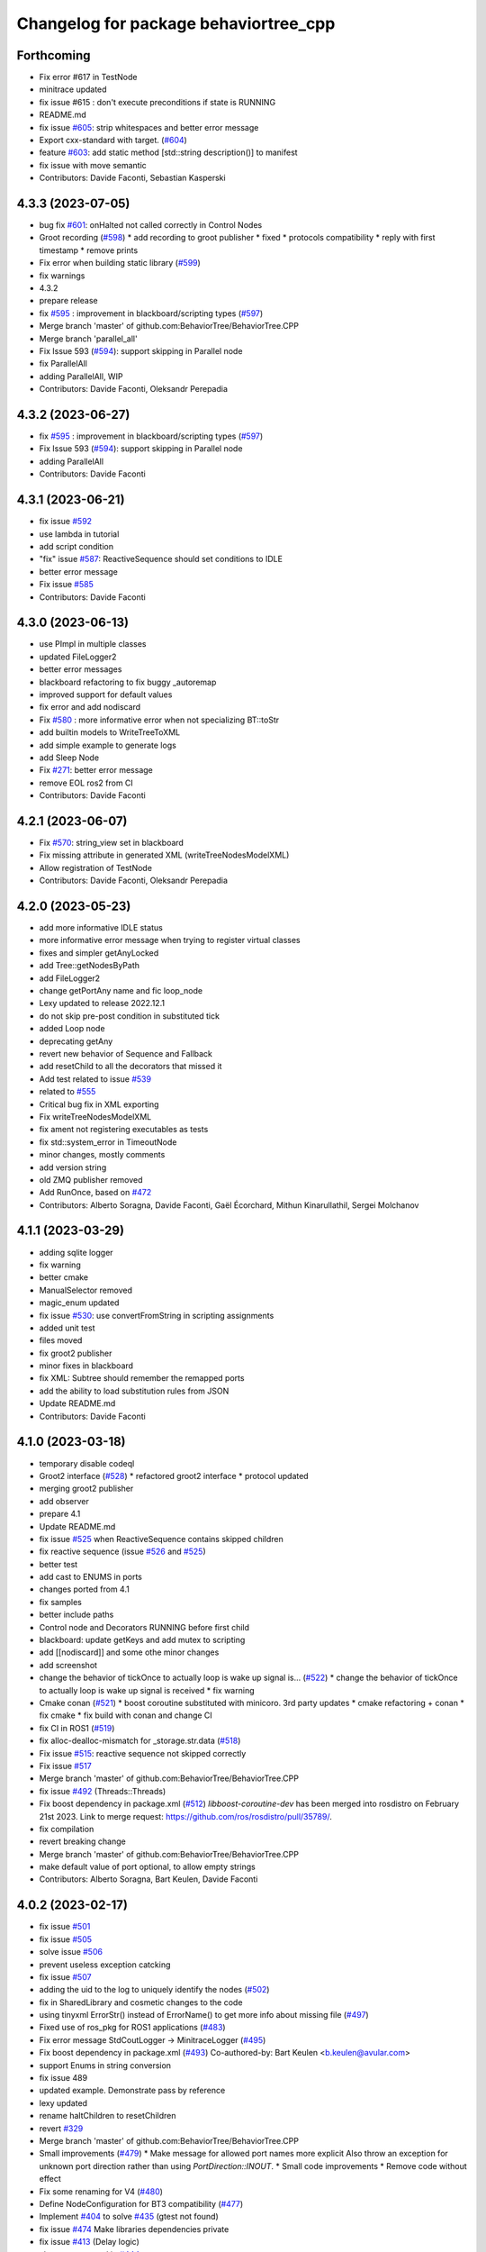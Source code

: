 ^^^^^^^^^^^^^^^^^^^^^^^^^^^^^^^^^^^^^^
Changelog for package behaviortree_cpp
^^^^^^^^^^^^^^^^^^^^^^^^^^^^^^^^^^^^^^

Forthcoming
-----------
* Fix error #617 in TestNode
* minitrace updated
* fix issue #615 : don't execute preconditions if state is RUNNING
* README.md
* fix issue `#605 <https://github.com/BehaviorTree/BehaviorTree.CPP/issues/605>`_: strip whitespaces and better error message
* Export cxx-standard with target. (`#604 <https://github.com/BehaviorTree/BehaviorTree.CPP/issues/604>`_)
* feature `#603 <https://github.com/BehaviorTree/BehaviorTree.CPP/issues/603>`_: add static method [std::string description()] to manifest
* fix issue with move semantic
* Contributors: Davide Faconti, Sebastian Kasperski

4.3.3 (2023-07-05)
------------------
* bug fix `#601 <https://github.com/BehaviorTree/BehaviorTree.CPP/issues/601>`_: onHalted not called correctly in Control Nodes
* Groot recording (`#598 <https://github.com/BehaviorTree/BehaviorTree.CPP/issues/598>`_)
  * add recording to groot publisher
  * fixed
  * protocols compatibility
  * reply with first timestamp
  * remove prints
* Fix error when building static library (`#599 <https://github.com/BehaviorTree/BehaviorTree.CPP/issues/599>`_)
* fix warnings
* 4.3.2
* prepare release
* fix `#595 <https://github.com/BehaviorTree/BehaviorTree.CPP/issues/595>`_ : improvement in blackboard/scripting types (`#597 <https://github.com/BehaviorTree/BehaviorTree.CPP/issues/597>`_)
* Merge branch 'master' of github.com:BehaviorTree/BehaviorTree.CPP
* Merge branch 'parallel_all'
* Fix Issue 593 (`#594 <https://github.com/BehaviorTree/BehaviorTree.CPP/issues/594>`_): support skipping in Parallel node
* fix ParallelAll
* adding ParallelAll, WIP
* Contributors: Davide Faconti, Oleksandr Perepadia

4.3.2 (2023-06-27)
------------------
* fix `#595 <https://github.com/BehaviorTree/BehaviorTree.CPP/issues/595>`_ : improvement in blackboard/scripting types (`#597 <https://github.com/BehaviorTree/BehaviorTree.CPP/issues/597>`_)
* Fix Issue 593 (`#594 <https://github.com/BehaviorTree/BehaviorTree.CPP/issues/594>`_): support skipping in Parallel node
* adding ParallelAll
* Contributors: Davide Faconti

4.3.1 (2023-06-21)
------------------
* fix issue `#592 <https://github.com/BehaviorTree/BehaviorTree.CPP/issues/592>`_
* use lambda in tutorial
* add script condition
* "fix" issue `#587 <https://github.com/BehaviorTree/BehaviorTree.CPP/issues/587>`_: ReactiveSequence should set conditions to IDLE
* better error message
* Fix issue `#585 <https://github.com/BehaviorTree/BehaviorTree.CPP/issues/585>`_
* Contributors: Davide Faconti

4.3.0 (2023-06-13)
------------------
* use PImpl in multiple classes
* updated FileLogger2
* better error messages
* blackboard refactoring to fix buggy _autoremap
* improved support for default values
* fix error and add nodiscard
* Fix `#580 <https://github.com/BehaviorTree/BehaviorTree.CPP/issues/580>`_ : more informative error when not specializing BT::toStr
* add builtin models to WriteTreeToXML
* add simple example to generate logs
* add Sleep Node
* Fix `#271 <https://github.com/BehaviorTree/BehaviorTree.CPP/issues/271>`_: better error message
* remove EOL ros2 from CI
* Contributors: Davide Faconti

4.2.1 (2023-06-07)
------------------
* Fix `#570 <https://github.com/BehaviorTree/BehaviorTree.CPP/issues/570>`_: string_view set in blackboard
* Fix missing attribute in generated XML (writeTreeNodesModelXML)
* Allow registration of TestNode
* Contributors: Davide Faconti, Oleksandr Perepadia

4.2.0 (2023-05-23)
------------------
* add more informative IDLE status
* more informative error message when trying to register virtual classes
* fixes and simpler getAnyLocked
* add Tree::getNodesByPath
* add FileLogger2
* change getPortAny name and fic loop_node
* Lexy updated to release 2022.12.1
* do not skip pre-post condition in substituted tick
* added Loop node
* deprecating getAny
* revert new behavior of Sequence and Fallback
* add resetChild to all the decorators that missed it
* Add test related to issue `#539 <https://github.com/BehaviorTree/BehaviorTree.CPP/issues/539>`_
* related to `#555 <https://github.com/BehaviorTree/BehaviorTree.CPP/issues/555>`_
* Critical bug fix in XML exporting
* Fix writeTreeNodesModelXML
* fix ament not registering executables as tests
* fix std::system_error in TimeoutNode
* minor changes, mostly comments
* add version string
* old ZMQ publisher removed
* Add RunOnce, based on `#472 <https://github.com/BehaviorTree/BehaviorTree.CPP/issues/472>`_
* Contributors: Alberto Soragna, Davide Faconti, Gaël Écorchard, Mithun Kinarullathil, Sergei Molchanov

4.1.1 (2023-03-29)
------------------
* adding sqlite logger
* fix warning
* better cmake
* ManualSelector removed
* magic_enum updated
* fix issue `#530 <https://github.com/BehaviorTree/BehaviorTree.CPP/issues/530>`_: use convertFromString in scripting assignments
* added unit test
* files moved
* fix groot2 publisher
* minor fixes in blackboard
* fix XML: Subtree should remember the remapped ports
* add the ability to load substitution rules from JSON
* Update README.md
* Contributors: Davide Faconti

4.1.0 (2023-03-18)
------------------
* temporary disable codeql
* Groot2 interface (`#528 <https://github.com/BehaviorTree/BehaviorTree.CPP/issues/528>`_)
  * refactored groot2 interface
  * protocol updated
* merging groot2 publisher
* add observer
* prepare 4.1
* Update README.md
* fix issue `#525 <https://github.com/BehaviorTree/BehaviorTree.CPP/issues/525>`_ when ReactiveSequence contains skipped children
* fix reactive sequence (issue `#526 <https://github.com/BehaviorTree/BehaviorTree.CPP/issues/526>`_ and `#525 <https://github.com/BehaviorTree/BehaviorTree.CPP/issues/525>`_)
* better test
* add cast to ENUMS in ports
* changes ported from 4.1
* fix samples
* better include paths
* Control node and Decorators RUNNING before first child
* blackboard: update getKeys and add mutex to scripting
* add [[nodiscard]] and some othe minor changes
* add screenshot
* change the behavior of tickOnce to actually loop is wake up signal is… (`#522 <https://github.com/BehaviorTree/BehaviorTree.CPP/issues/522>`_)
  * change the behavior of tickOnce to actually loop is wake up signal is received
  * fix warning
* Cmake conan (`#521 <https://github.com/BehaviorTree/BehaviorTree.CPP/issues/521>`_)
  * boost coroutine substituted with minicoro. 3rd party updates
  * cmake refactoring + conan
  * fix cmake
  * fix build with conan and change CI
* fix CI in ROS1 (`#519 <https://github.com/BehaviorTree/BehaviorTree.CPP/issues/519>`_)
* fix alloc-dealloc-mismatch for _storage.str.data (`#518 <https://github.com/BehaviorTree/BehaviorTree.CPP/issues/518>`_)
* Fix issue `#515 <https://github.com/BehaviorTree/BehaviorTree.CPP/issues/515>`_: reactive sequence not skipped correctly
* Fix issue `#517 <https://github.com/BehaviorTree/BehaviorTree.CPP/issues/517>`_
* Merge branch 'master' of github.com:BehaviorTree/BehaviorTree.CPP
* fix issue `#492 <https://github.com/BehaviorTree/BehaviorTree.CPP/issues/492>`_ (Threads::Threads)
* Fix boost dependency in package.xml (`#512 <https://github.com/BehaviorTree/BehaviorTree.CPP/issues/512>`_)
  `libboost-coroutine-dev` has been merged into rosdistro on February 21st
  2023. Link to merge request: https://github.com/ros/rosdistro/pull/35789/.
* fix compilation
* revert breaking change
* Merge branch 'master' of github.com:BehaviorTree/BehaviorTree.CPP
* make default value of port optional, to allow empty strings
* Contributors: Alberto Soragna, Bart Keulen, Davide Faconti

4.0.2 (2023-02-17)
------------------
* fix issue `#501 <https://github.com/BehaviorTree/BehaviorTree.CPP/issues/501>`_
* fix issue `#505 <https://github.com/BehaviorTree/BehaviorTree.CPP/issues/505>`_
* solve issue `#506 <https://github.com/BehaviorTree/BehaviorTree.CPP/issues/506>`_
* prevent useless exception catcking
* fix issue `#507 <https://github.com/BehaviorTree/BehaviorTree.CPP/issues/507>`_
* adding the uid to the log to uniquely identify the nodes (`#502 <https://github.com/BehaviorTree/BehaviorTree.CPP/issues/502>`_)
* fix in SharedLibrary and cosmetic changes to the code
* using tinyxml ErrorStr() instead of ErrorName() to get more info about missing file (`#497 <https://github.com/BehaviorTree/BehaviorTree.CPP/issues/497>`_)
* Fixed use of ros_pkg for ROS1 applications (`#483 <https://github.com/BehaviorTree/BehaviorTree.CPP/issues/483>`_)
* Fix error message StdCoutLogger -> MinitraceLogger (`#495 <https://github.com/BehaviorTree/BehaviorTree.CPP/issues/495>`_)
* Fix boost dependency in package.xml (`#493 <https://github.com/BehaviorTree/BehaviorTree.CPP/issues/493>`_)
  Co-authored-by: Bart Keulen <b.keulen@avular.com>
* support Enums in string conversion
* fix issue 489
* updated example. Demonstrate pass by reference
* lexy updated
* rename haltChildren to resetChildren
* revert `#329 <https://github.com/BehaviorTree/BehaviorTree.CPP/issues/329>`_
* Merge branch 'master' of github.com:BehaviorTree/BehaviorTree.CPP
* Small improvements (`#479 <https://github.com/BehaviorTree/BehaviorTree.CPP/issues/479>`_)
  * Make message for allowed port names more explicit
  Also throw an exception for unknown port direction rather than using
  `PortDirection::INOUT`.
  * Small code improvements
  * Remove code without effect
* Fix some renaming for V4 (`#480 <https://github.com/BehaviorTree/BehaviorTree.CPP/issues/480>`_)
* Define NodeConfiguration for BT3 compatibility (`#477 <https://github.com/BehaviorTree/BehaviorTree.CPP/issues/477>`_)
* Implement `#404 <https://github.com/BehaviorTree/BehaviorTree.CPP/issues/404>`_ to solve `#435 <https://github.com/BehaviorTree/BehaviorTree.CPP/issues/435>`_ (gtest not found)
* fix issue `#474 <https://github.com/BehaviorTree/BehaviorTree.CPP/issues/474>`_ Make libraries dependencies private
* fix issue `#413 <https://github.com/BehaviorTree/BehaviorTree.CPP/issues/413>`_ (Delay logic)
* change suggested in `#444 <https://github.com/BehaviorTree/BehaviorTree.CPP/issues/444>`_
* add XML converter
* Add CodeQL workflow (`#471 <https://github.com/BehaviorTree/BehaviorTree.CPP/issues/471>`_)
* Update README.md
* Contributors: Ana, Bart Keulen, Christian Henkel, Davide Faconti, Gaël Écorchard, Jorge, Mahmoud Farshbafdoustar, Norawit Nangsue

4.0.1 (2022-11-19)
------------------
* version 4.X
* Contributors: Adam Aposhian, Adam Sasine, Alberto Soragna, Ali Aydın KÜÇÜKÇÖLLÜ, AndyZe, Davide Faconti, Dennis, Gaël Écorchard, Jafar, Joseph Schornak, Luca Bonamini, Paul Bovbel, SubaruArai, Tim Clephas, Will

3.7.0 (2022-05-23)
-----------
* add netlify stuff
* Event based trigger introduced
  Added a new mechanism to emit "state changed" events that can "wake up" a tree.
  In short, it just provide an interruptible "sleep" function.
* Fixed bug where including relative paths would fail to find the correct file (`#358 <https://github.com/BehaviorTree/BehaviorTree.CPP/issues/358>`_)
  * Added unit tests to verify current behavior
  * Fixed bug where including relative paths would fail to find the correct file
  * Added gtest environment to access executable path
  This path lets tests access files relative to the executable for better transportability
  * Changed file commandto add_custom_target
  The file command only copies during the cmake configure step. If source files change, file is not ran again
* Added pure CMake action to PR checks (`#378 <https://github.com/BehaviorTree/BehaviorTree.CPP/issues/378>`_)
  * Added CMake CI to PR checks
  * Renamed action to follow pattern
* updated documentation
* add the ability to register multiple BTs (`#373 <https://github.com/BehaviorTree/BehaviorTree.CPP/issues/373>`_)
* Update ros1.yaml
* fix `#338 <https://github.com/BehaviorTree/BehaviorTree.CPP/issues/338>`_
* fix issue `#330 <https://github.com/BehaviorTree/BehaviorTree.CPP/issues/330>`_
* fix issue `#360 <https://github.com/BehaviorTree/BehaviorTree.CPP/issues/360>`_
* Merge branch 'master' of github.com:BehaviorTree/BehaviorTree.CPP
* Update Tutorial 2 Docuemtation (`#372 <https://github.com/BehaviorTree/BehaviorTree.CPP/issues/372>`_)
* Update tutorial_09_coroutines.md (`#359 <https://github.com/BehaviorTree/BehaviorTree.CPP/issues/359>`_)
  Minor fix, renamed Timepoint to TimePoint.
* Export dependency on ament_index_cpp (`#362 <https://github.com/BehaviorTree/BehaviorTree.CPP/issues/362>`_)
  To make dependent packages try to link ament_index_cpp, export the
  dependency explicitly.
* Change order of lock to prevent deadlock. (`#368 <https://github.com/BehaviorTree/BehaviorTree.CPP/issues/368>`_)
  Resolves `#367 <https://github.com/BehaviorTree/BehaviorTree.CPP/issues/367>`_.
* Fix `#320 <https://github.com/BehaviorTree/BehaviorTree.CPP/issues/320>`_ : forbit refrences in Any
* Update action_node.h
* Contributors: Adam Sasine, Davide Faconti, Fabian Schurig, Griswald Brooks, Hyeongsik Min, Robodrome, imgbot[bot], panwauu

3.6.1 (2022-03-06)
------------------
* remove windows tests
* fix thread safety
* fix CI
* Don't restart SequenceStar on halt (`#329 <https://github.com/BehaviorTree/BehaviorTree.CPP/issues/329>`_)
  * Add more SequenceStar tests
  * Fix typo in test name
  * Don't reset SequenceStar on halt
* [docs] add missing node `SmashDoor` (`#342 <https://github.com/BehaviorTree/BehaviorTree.CPP/issues/342>`_)
* ROS2 include ros_pkg attribute support (`#351 <https://github.com/BehaviorTree/BehaviorTree.CPP/issues/351>`_)
  * ROS2 include pkg support
  * ros2 build fixed
  Co-authored-by: Benjamin Linne <benjamin.linne.civ@army.mil>
* [ImgBot] Optimize images (`#334 <https://github.com/BehaviorTree/BehaviorTree.CPP/issues/334>`_)
  *Total -- 90.34kb -> 61.77kb (31.63%)
  /docs/images/Tutorial1.svg -- 10.08kb -> 6.33kb (37.19%)
  /docs/images/FetchBeerFails.svg -- 9.00kb -> 5.93kb (34.13%)
  /docs/images/FetchBeer2.svg -- 21.19kb -> 14.41kb (32%)
  /docs/images/Tutorial2.svg -- 34.19kb -> 23.75kb (30.54%)
  /docs/images/DecoratorEnterRoom.svg -- 15.88kb -> 11.35kb (28.54%)
  Co-authored-by: ImgBotApp <ImgBotHelp@gmail.com>
* [Docs] BT_basics fix typo (`#343 <https://github.com/BehaviorTree/BehaviorTree.CPP/issues/343>`_)
* [docs] Clarify sentence (`#344 <https://github.com/BehaviorTree/BehaviorTree.CPP/issues/344>`_)
  `... will sleep up to 8 hours or less, if he/she is fully rested.` was not clear. It can also be understood as `If he/she is fully rested, the character will sleep ...`
* [docs] match text to graphics (`#340 <https://github.com/BehaviorTree/BehaviorTree.CPP/issues/340>`_)
* Docs: BT_basics fix typo (`#337 <https://github.com/BehaviorTree/BehaviorTree.CPP/issues/337>`_)
* Merge branch 'master' of github.com:BehaviorTree/BehaviorTree.CPP
* fix svg
* Fix CMake ENABLE_COROUTINES flag with Boost < 1.59 (`#335 <https://github.com/BehaviorTree/BehaviorTree.CPP/issues/335>`_)
  Co-authored-by: Cam Fulton <cfulton@symbotic.com>
* Add ENABLE_COROUTINES CMake option (`#316 <https://github.com/BehaviorTree/BehaviorTree.CPP/issues/316>`_)
  * Add DISABLE_COROUTINES CMake option
  * Change convention of CMake coroutine flag to ENABLE
  Co-authored-by: Cam Fulton <cfulton@symbotic.com>
* [ImgBot] Optimize images (`#333 <https://github.com/BehaviorTree/BehaviorTree.CPP/issues/333>`_)
  *Total -- 152.97kb -> 114.57kb (25.1%)
  /docs/images/ReactiveSequence.svg -- 7.58kb -> 4.59kb (39.47%)
  /docs/images/SequenceNode.svg -- 11.28kb -> 7.12kb (36.87%)
  /docs/images/SequenceStar.svg -- 11.22kb -> 7.09kb (36.8%)
  /docs/images/DecoratorEnterRoom.svg -- 20.71kb -> 13.30kb (35.77%)
  /docs/images/FallbackBasic.svg -- 19.09kb -> 12.64kb (33.79%)
  /docs/images/FetchBeer.svg -- 24.30kb -> 16.36kb (32.66%)
  /docs/images/SequenceBasic.svg -- 6.32kb -> 5.49kb (13.04%)
  /docs/images/Tutorial1.svg -- 6.67kb -> 5.94kb (10.98%)
  /docs/images/FetchBeerFails.svg -- 6.46kb -> 5.83kb (9.76%)
  /docs/images/FetchBeer2.svg -- 14.99kb -> 13.76kb (8.18%)
  /docs/images/Tutorial2.svg -- 24.35kb -> 22.44kb (7.85%)
  Co-authored-by: ImgBotApp <ImgBotHelp@gmail.com>
* doc fix
* Merge branch 'new_doc'
* remove deprecated code
* updated documentation
* [Fix] Fix cmake version warning and -Wformat warning (`#319 <https://github.com/BehaviorTree/BehaviorTree.CPP/issues/319>`_)
  Co-authored-by: Homalozoa <xuhaiwang@xiaomi.com>
* Update README.md
* Fix Windows shared lib build (`#323 <https://github.com/BehaviorTree/BehaviorTree.CPP/issues/323>`_)
* fix shadowed variable in string_view.hpp (`#327 <https://github.com/BehaviorTree/BehaviorTree.CPP/issues/327>`_)
* Build Sample Nodes By Default to Fix Github Action (`#332 <https://github.com/BehaviorTree/BehaviorTree.CPP/issues/332>`_)
  * Fix github action
  * Change working directory in github action step
  * Build samples by default
* Added BlackboardCheckBool decorator node (`#326 <https://github.com/BehaviorTree/BehaviorTree.CPP/issues/326>`_)
  * Added tests for BlackboardCheck decorator node
  * Added BlackboardCheckBool decorator node
* Fixed typo "Exeption" -> "Exception" (`#331 <https://github.com/BehaviorTree/BehaviorTree.CPP/issues/331>`_)
* WIP
* fix `#325 <https://github.com/BehaviorTree/BehaviorTree.CPP/issues/325>`_
* Contributors: Adam Sasine, Affonso, Guilherme, Alberto Soragna, Davide Faconti, Homalozoa X, Jake Keller, Philippe Couvignou, Tobias Fischer, benjinne, fultoncjb, goekce, imgbot[bot]

3.6.0 (2021-11-10)
------------------
* Build samples independently of examples (`#315 <https://github.com/BehaviorTree/BehaviorTree.CPP/issues/315>`_)
* Fix dependency in package.xml (`#313 <https://github.com/BehaviorTree/BehaviorTree.CPP/issues/313>`_)
* Fix doc statement (`#309 <https://github.com/BehaviorTree/BehaviorTree.CPP/issues/309>`_)
  Fix sentence
* Fix references to RetryUntilSuccesful (`#308 <https://github.com/BehaviorTree/BehaviorTree.CPP/issues/308>`_)
  * Fix github action
  * Fix references to RetryUntilSuccesful
* added subclass RetryNodeTypo (`#295 <https://github.com/BehaviorTree/BehaviorTree.CPP/issues/295>`_)
  Co-authored-by: Subaru Arai <SubaruArai@local>
* Fix github action (`#302 <https://github.com/BehaviorTree/BehaviorTree.CPP/issues/302>`_)
* Minor spelling correction (`#305 <https://github.com/BehaviorTree/BehaviorTree.CPP/issues/305>`_)
  Corrected `the_aswer` to `the_answer`
* Update FallbackNode.md (`#306 <https://github.com/BehaviorTree/BehaviorTree.CPP/issues/306>`_)
  typo correction.
* Add signal handler for Windows (`#307 <https://github.com/BehaviorTree/BehaviorTree.CPP/issues/307>`_)
* fix
* file renamed and documentation fixed
* Update documentation for reactive sequence (`#286 <https://github.com/BehaviorTree/BehaviorTree.CPP/issues/286>`_)
* Update FallbackNode.md (`#287 <https://github.com/BehaviorTree/BehaviorTree.CPP/issues/287>`_)
  Fix the pseudocode in the documentation of 'Reactive Fallback' according to its source code.
* Update fallback documentation to V3 (`#288 <https://github.com/BehaviorTree/BehaviorTree.CPP/issues/288>`_)
  * Update FallbackNode.md description to V3
  * Fix typo
* Use pedantic for non MSVC builds (`#289 <https://github.com/BehaviorTree/BehaviorTree.CPP/issues/289>`_)
* Merge branch 'master' of https://github.com/BehaviorTree/BehaviorTree.CPP
* updated to latest flatbuffers
* Update README.md
* Fix issue `#273 <https://github.com/BehaviorTree/BehaviorTree.CPP/issues/273>`_
* remove potential crash when an unfinished tree throws an exception
* remove appveyor
* Merge branch 'git_actions'
* Fixes for compilation on windows. (`#248 <https://github.com/BehaviorTree/BehaviorTree.CPP/issues/248>`_)
  * Fix for detecting ZeroMQ on windows
  Naming convention is a bit different for ZeroMQ, specifically on Windows with vcpkg. While ZMQ and ZeroMQ are valid on linux, the ZMQ naming convention only works on linux.
  * Compilation on windows not working with /WX
  * Macro collision on Windows
  On windows, the macros defined in the abstract logger collides with other in windows.h. Made them lowercase to avoid collision
* Remove native support for Conan (`#280 <https://github.com/BehaviorTree/BehaviorTree.CPP/issues/280>`_)
* add github workflow
* Registered missing dummy nodes for examples (`#275 <https://github.com/BehaviorTree/BehaviorTree.CPP/issues/275>`_)
  * Added CheckTemperature dummy node
  * Added SayHello dummy node
* add zmq.hpp in 3rdparty dirfectory
* add test
* fix some warnings
* Fix bug on halt of delay node (`#272 <https://github.com/BehaviorTree/BehaviorTree.CPP/issues/272>`_)
  - When DelayNode is halted and ticked again, it always returned FAILURE since the state of DelayNode was not properly reset.
  - This commit fixes unexpected behavior of DelayNode when it is halted.
  Co-authored-by: Jinwoo Choi <jinwoos.choi@samsung.com>
* Clear all of blackboard's content (`#269 <https://github.com/BehaviorTree/BehaviorTree.CPP/issues/269>`_)
* Added printTreeRecursively overload with ostream parameter (`#264 <https://github.com/BehaviorTree/BehaviorTree.CPP/issues/264>`_)
  * Added overload to printTreeRecursively
  * Changed include to iosfwd
  * Added test to verify function writes to stream
  * Added call to overload without stream parameter
  * Fixed conversion error
  * Removed overload in favor of default argument
* Fix typo (`#260 <https://github.com/BehaviorTree/BehaviorTree.CPP/issues/260>`_)
  Co-authored-by: Francesco Vigni <francesco.vigni@sttech.de>
* Update README.md
* abstract_logger.h: fixed a typo (`#257 <https://github.com/BehaviorTree/BehaviorTree.CPP/issues/257>`_)
* Contributors: Adam Sasine, Affonso, Guilherme, Akash, Billy, Cong Liu, Daisuke Nishimatsu, Davide Faconti, Francesco Vigni, Heben, Jake Keller, Per-Arne Andersen, Ross Weir, Steve Macenski, SubaruArai, Taehyeon, Uilian Ries, Yadu, Yuwei Liang, matthews-jca, swarajpeppermint

3.5.6 (2021-02-03)
------------------
* fix issue `#227 <https://github.com/BehaviorTree/BehaviorTree.CPP/issues/227>`_
* fix issue `#256 <https://github.com/BehaviorTree/BehaviorTree.CPP/issues/256>`_
* Merge branch 'master' of https://github.com/BehaviorTree/BehaviorTree.CPP
* fix issue `#250 <https://github.com/BehaviorTree/BehaviorTree.CPP/issues/250>`_
* Fixed typos on SequenceNode.md (`#254 <https://github.com/BehaviorTree/BehaviorTree.CPP/issues/254>`_)
* Contributors: Davide Faconti, LucasNolasco

3.5.5 (2021-01-27)
------------------
* fix issue `#251 <https://github.com/BehaviorTree/BehaviorTree.CPP/issues/251>`_
* Contributors: Davide Faconti

3.5.4 (2020-12-10)
------------------
* Update bt_factory.cpp (`#245 <https://github.com/BehaviorTree/BehaviorTree.CPP/issues/245>`_)
* Use the latest version of zmq.hpp
* Improved switching BTs with active Groot monitoring (ZMQ logger destruction) (`#244 <https://github.com/BehaviorTree/BehaviorTree.CPP/issues/244>`_)
  * Skip 100ms (max) wait for detached thread
  * add {} to single line if statements
* Update retry_node.cpp
* fix
* fix issue `#230 <https://github.com/BehaviorTree/BehaviorTree.CPP/issues/230>`_
* Contributors: Davide Faconti, Florian Gramß, amangiat88

3.5.3 (2020-09-10)
------------------
* fix issue `#228 <https://github.com/BehaviorTree/BehaviorTree.CPP/issues/228>`_ . Retry and Repeat node need to halt the child
* better tutorial
* Contributors: Davide Faconti

3.5.2 (2020-09-02)
------------------
* fix warning and follow coding standard
* docs: Small changes to tutorial 02 (`#225 <https://github.com/BehaviorTree/BehaviorTree.CPP/issues/225>`_)
  Co-authored-by: Valerio Magnago <valerio.magnago@fraunhofer.it>
* Merge branch 'master' of https://github.com/BehaviorTree/BehaviorTree.CPP
* tutorial 1 fixed
* decreasing warning level to fix issue `#220 <https://github.com/BehaviorTree/BehaviorTree.CPP/issues/220>`_
* fix compilation
* Allow BT factory to define clock source for TimerQueue/TimerNode (`#215 <https://github.com/BehaviorTree/BehaviorTree.CPP/issues/215>`_)
  * Allow BT factory to define clock source for TimerQueue/TimerNode
  * Fix unit tests
  Co-authored-by: Cam Fulton <cfulton@symbotic.com>
  Co-authored-by: Davide Faconti <davide.faconti@gmail.com>
* Added delay node and wait for enter keypress node (`#182 <https://github.com/BehaviorTree/BehaviorTree.CPP/issues/182>`_)
  * Added delay node and wait for enter press node
  * Fixed unsigned int to int conversion bug
  * Added a new timer to keep a track of delay timeout and return RUNNING in the meanwhile
  * Removed wait for keypress node
  * Review changes suggested by gramss
  Co-authored-by: Indraneel Patil <indraneel.p@greyorange.com>
* Update SequenceNode.md (`#211 <https://github.com/BehaviorTree/BehaviorTree.CPP/issues/211>`_)
* add failure threshold to parallel node with tests (`#216 <https://github.com/BehaviorTree/BehaviorTree.CPP/issues/216>`_)
* Update tutorial_05_subtrees.md
  I believe that the API has been updated. Reflecting the same in this tutorial.
* Contributors: Aayush Naik, Davide Faconti, Indraneel Patil, Renan Salles, Valerio Magnago, Wuqiqi123, fultoncjb

3.5.1 (2020-06-11)
------------------
* trying to fix compilation in eloquent  Minor fix on line 19
* Update README.md
* more badges
* readme updated
* fix ros2 compilation?
* move to github actions
* replace dot by zero in boost version (`#197 <https://github.com/BehaviorTree/BehaviorTree.CPP/issues/197>`_)
* Always use std::string_view for binary compatibility (fix issue `#200 <https://github.com/BehaviorTree/BehaviorTree.CPP/issues/200>`_)
* Adding ForceRunningNode Decorator (`#192 <https://github.com/BehaviorTree/BehaviorTree.CPP/issues/192>`_)
* updated doc
* Add XML parsing support for custom Control Nodes (`#194 <https://github.com/BehaviorTree/BehaviorTree.CPP/issues/194>`_)
* Fix typo
* [Windows] Compare `std::type_info` objects to check type. (`#181 <https://github.com/BehaviorTree/BehaviorTree.CPP/issues/181>`_)
* Fix pseudocode for ReactiveFallback. (`#191 <https://github.com/BehaviorTree/BehaviorTree.CPP/issues/191>`_)
* Contributors: Aayush Naik, Darío Hereñú, Davide Faconti, Francisco Martín Rico, G.Doisy, Sarathkrishnan Ramesh, Sean Yen, Ting Chang

3.5.0 (2020-05-14)
------------------
* added IfThenElse and  WhileDoElse
* issue `#190 <https://github.com/BehaviorTree/BehaviorTree.CPP/issues/190>`_
* unit test added
* reverting to a better solution
* RemappedSubTree added
* Fix issue `#188 <https://github.com/BehaviorTree/BehaviorTree.CPP/issues/188>`_
* added function const std::string& key (issue `#183 <https://github.com/BehaviorTree/BehaviorTree.CPP/issues/183>`_)
* Contributors: Davide Faconti, daf@blue-ocean-robotics.com

* added IfThenElse and  WhileDoElse
* issue `#190 <https://github.com/BehaviorTree/BehaviorTree.CPP/issues/190>`_
* unit test added
* reverting to a better solution
* RemappedSubTree added
* Fix issue `#188 <https://github.com/BehaviorTree/BehaviorTree.CPP/issues/188>`_
* added function const std::string& key (issue `#183 <https://github.com/BehaviorTree/BehaviorTree.CPP/issues/183>`_)
* Contributors: Davide Faconti, daf@blue-ocean-robotics.com

3.1.1 (2019-11-10)
------------------
* fix samples compilation (hopefully)
* Contributors: Davide Faconti

3.1.0 (2019-10-30)
------------------
* Error message corrected
* fix windows and mingw compilation (?)
* Merge pull request `#70 <https://github.com/BehaviorTree/BehaviorTree.CPP/issues/70>`_ from Masadow/patch-3
  Added 32bits compilation configuration for msvc
* make Tree non copyable
* fix `#114 <https://github.com/BehaviorTree/BehaviorTree.CPP/issues/114>`_
* Merge branch 'master' of https://github.com/BehaviorTree/BehaviorTree.CPP
* critical bug fix affecting AsyncActionNode
  When a Tree is copied, all the thread related to AsyncActionNode where
  invoked.
  As a consequence, they are never executed, despite the fact that the
  value RUNNING is returned.
* Fix issue `#109 <https://github.com/BehaviorTree/BehaviorTree.CPP/issues/109>`_
* fix `#111 <https://github.com/BehaviorTree/BehaviorTree.CPP/issues/111>`_
* Merge pull request `#108 <https://github.com/BehaviorTree/BehaviorTree.CPP/issues/108>`_ from daniel-serrano/add-RobMoSys-acknowledgement
  Add robmosys acknowledgement
* Add robomosys acknowledgement as requested
* Add robomosys acknowledgement as requested
* added more comments (issue `#102 <https://github.com/BehaviorTree/BehaviorTree.CPP/issues/102>`_)
* Update README.md
* Add files via upload
* Merge pull request `#96 <https://github.com/BehaviorTree/BehaviorTree.CPP/issues/96>`_ from LoyVanBeek/patch-1
  Fix typo
* Update tutorial_04_sequence_star.md
* fix compilation
* removing backward_cpp
  Motivation: backward_cpp is SUPER useful, but it is a library to use at
  the application level. It makes no sense to add it at the library level.
* Merge pull request `#95 <https://github.com/BehaviorTree/BehaviorTree.CPP/issues/95>`_ from LoyVanBeek/patch-1
  Remove 0 in front of http://... URL to publication
* Remove 0 in front of http://... URL to publication
  Hopefully, this makes the link correctly click-able when rendered to HTML
* fix issue `#84 <https://github.com/BehaviorTree/BehaviorTree.CPP/issues/84>`_ (Directories)
* add infinite loop to Repeat and Retry (issue `#80 <https://github.com/BehaviorTree/BehaviorTree.CPP/issues/80>`_)
* fix unit test
* issue `#82 <https://github.com/BehaviorTree/BehaviorTree.CPP/issues/82>`_
* fix issue `#82 <https://github.com/BehaviorTree/BehaviorTree.CPP/issues/82>`_
* Added 32bits compilation configuration for msvc
* Contributors: Daniel Serrano, Davide Facont, Davide Faconti, Jimmy Delas, Loy

3.0.7 (2019-04-02)
------------------
* this should fix issue with tinyXML2 once and for all (maybe...)
* improvement #79
* doc fix
* Deprecating <remap> tag in SubTree
* fix windows compilation
* Update README.md
* back to c++11
* Contributors: Davide Faconti, Ferran Roure

3.0.4 (2019-03-19)
------------------
* fix issue #72 with sibling subtrees
* Update .travis.yml
* Contributors: Davide Faconti

3.0.3 (2019-03-12)
------------------
* moving to C++14... deal with it
* updated tinyXML2. Should fix several issues too
* add "d" to debug library on Windows
* fixed compilation error on Windows x64 (issue #63)
* Improved MSVC compilation
  Added _CRT_SECURE_NO_WARNINGS flag for msvc compilation
* adding TreeNode::modifyPortsRemapping that might be useful in the future
* Merge pull request #64 from luminize/patch-1
  docs/xml_format.md
* Merge pull request #65 from luminize/patch-2
  docs/tutorial_01_first_tree.md: fix typo
* docs/tutorial_01_first_tree.md: fix typo
* fix compilation in Windows/Release
* remove a warning in Windows
* Update README.md
* Merge branch 'windows_compilation'
* fix issue #63 : compile on windows
* Update .travis.yml
* Create .appveyor.yml
* fix compilation on windows
* fix potential issue
* bug fix
* Update README.md
* Contributors: Bas de Bruijn,  Davide Faconti, Jimmy Delas, hlzl

3.0.2 (2019-03-04)
------------------
* make flatbuffers visible to other project (such as Groot)
* docs fix
* Contributors: Davide Faconti

3.0.0 (2019-02-27)
------------------
* Merge branch 'ver_3'. Too many changes to count...
* Contributors: Davide Facont, Davide Faconti, ImgBotApp, Victor Lopez

2.5.1 (2019-01-14)
------------------
* fix installation directory
* #39 Fix Conan version (#42)
  Signed-off-by: Uilian Ries <uilianries@gmail.com>
* Update .travis.yml
* Conan package distribution (#39)
* Non-functional refactoring of xml_parsing to clean up the code
* cosmetic changes in the code of BehaviorTreeFactory
* XML schema. Related to enchancement #40
* call setRegistrationName() for built-in Nodes
  The methos is called by BehaviorTreefactory, therefore it
  registrationName is empty if trees are created programmatically.
* Reset reference count when destroying logger (issue #38)
* Contributors: Davide Facont, Davide Faconti, Uilian Ries

2.5.0 (2018-12-12)
------------------
* Introducing SyncActionNode that is more self explaining and less ambiguous
* fix potential problem related to ControlNode::haltChildren()
* Adding example/test of navigation and recovery behavior. Related to issue #36
* Contributors: Davide Faconti

2.4.4 (2018-12-12)
------------------
* adding virtual TreeNode::onInit() [issue #33]
* fix issue #34 : if you don't implement convertFromString, it will compile but it may throw
* Pretty demangled names and obsolate comments removed
* bug fixes
* more comments
* [enhancement #32]: add CoroActionNode and rename ActionNode as "AsynActionNode"
  The name ActionNode was confusing and it has been deprecated.
* Update README.md
* removed old file
* Fix issue #31 : convertFromString mandatory for TreeNode::getParam, not Blackboard::get
* Cherry piking changes from PR #19 which solve issue #2 CONAN support
* Contributors: Davide Faconti

2.4.3 (2018-12-07)
------------------
* Merge branch 'master' into ros2
* removed old file
* Fix issue #31 : convertFromString mandatory for TreeNode::getParam, not Blackboard::get
* 2.4.3
* version bump
* Merge pull request #30 from nuclearsandwich/patch-1
  Fix typo in package name.
* Remove extra find_package(ament_cmake_gtest).
  This package should only be needed if BUILD_TESTING is on and is
  find_package'd below if ament_cmake is found and BUILD_TESTING is on.
* Fix typo in package name.
* added video to readme
* Cherry piking changes from PR #19 which solve issue #2 CONAN support
* Merge pull request #29 from nuclearsandwich/ament-gtest-dep
  Add test dependency on ament_cmake_gtest.
* Add test dependency on ament_cmake_gtest.
* fix travis removing CI
* Contributors: Davide Faconti, Steven! Ragnarök

2.4.2 (2018-12-05)
------------------
* support ament
* change to ament
* Contributors: Davide Faconti

2.4.1 (2018-12-05)
------------------
* fix warnings and dependencies in ROS, mainly related to ZMQ
* Contributors: Davide Faconti

2.4.0 (2018-12-05)
------------------
* Merge pull request #27 from mjeronimo/bt-12-4-2018
  Add support for ament/colcon build
* updated documentation
* Merge pull request #25 from BehaviorTree/include_xml
  Add the ability to include an XML from another one
* <include> supports ROS package getPath (issue #17)
* Trying to fix writeXML (issue #24)
* New feature: include XMl from other XMLs (issue #17)
* more verbose error message
* adding unit tests for Repeat and Retry nodes #23
* Bug fix in Retry and Repeat Decorators (needs unit test)
* Throw if the parameter in blackboard can't be read
* Try to prevent error #22 in user code
* changed the protocol of the XML
* fixing issue #22
* Contributors: Davide Faconti, Michael Jeronimo

2.3.0 (2018-11-28)
------------------
* Fix: registerBuilder did not register the manifest. It was "broken" as public API method
* Use the Pimpl idiom to hide zmq from the header file
* move header of minitrace in the cpp file
* Fixed a crash occuring when you didn't initialized a Tree object (#20)
* Fix issue #16
* add ParallelNode to pre-registered entries in factory (issue #13)
* removed M_PI
* Update the documentation
* Contributors: Davide Faconti, Jimmy Delas

2.2.0 (2018-11-20)
------------------
* fix typo
* method contains() added to BlackBoard
* back compatible API change to improve the wrapping of legacy code (issue #15)
  Eventually, SimpleAction, SimpleDecorators and SimpleCondition can use
  blackboard and NodeParameters too.
* reduce potential memory allocations using string_view
* fix important issue with SubtreeNode
* Read at every tick the parameter if Blackboard is used
* Adding NodeParameters to ParallelNode
* travis update
* merge pull request #14 related to #10 (with some minor changes)
* Fix issue #8 and warning reported in #4
  Fixed problem of visibility with TinyXML2
* Contributors: Davide Faconti, Uilian Ries

2.1.0 (2018-11-16)
------------------
* version 2.1. New directory structure
* Contributors: Davide Faconti
